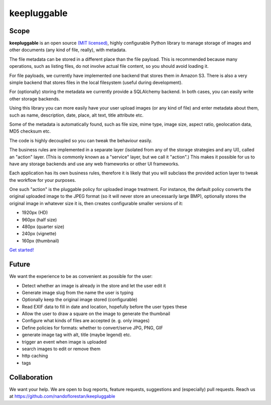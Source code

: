 ============
keepluggable
============

Scope
=====

**keepluggable** is an open source
`(MIT licensed) <http://github.com/nandoflorestan/keepluggable/blob/master/docs/LICENSE.rst>`_,
highly configurable Python library to manage storage of images and
other documents (any kind of file, really), with metadata.

The file metadata can be stored in a different place than the file payload.
This is recommended because many operations, such as listing files,
do not involve actual file content, so you should avoid loading it.

For file payloads, we currently have implemented one backend that stores
them in Amazon S3. There is also a very simple backend that stores
files in the local filesystem (useful during development).

For (optionally) storing the metadata we currently provide a SQLAlchemy
backend. In both cases, you can easily write other storage backends.

Using this library you can more easily have your user upload images
(or any kind of file) and enter metadata about them, such as name,
description, date, place, alt text, title attribute etc.

Some of the metadata is automatically found, such as file size, mime type,
image size, aspect ratio, geolocation data, MD5 checksum etc.

The code is highly decoupled so you can tweak the behaviour easily.

The business rules are implemented in a separate layer
(isolated from any of the storage strategies and any UI),
called an "action" layer. (This is commonly known as a "service" layer,
but we call it "action".) This makes it possible for us to have any
storage backends and use any web frameworks or other UI frameworks.

Each application has its own business rules, therefore it is likely that
you will subclass the provided action layer to tweak the workflow for
your purposes.

One such "action" is the pluggable policy for uploaded image treatment.
For instance, the default policy converts the original uploaded image
to the JPEG format (so it will never store an unecessarily large BMP),
optionally stores the original image in whatever size it is, then
creates configurable smaller versions of it:

- 1920px (HD)
- 960px (half size)
- 480px (quarter size)
- 240px (vignette)
- 160px (thumbnail)

`Get started! <http://github.com/nandoflorestan/keepluggable/blob/master/docs/getting-started.rst>`_


Future
======

We want the experience to be as convenient as possible for the user:

- Detect whether an image is already in the store and let the user edit it
- Generate image slug from the name the user is typing
- Optionally keep the original image stored (configurable)
- Read EXIF data to fill in date and location, hopefully before the user types these
- Allow the user to draw a square on the image to generate the thumbnail
- Configure what kinds of files are accepted (e. g. only images)
- Define policies for formats: whether to convert/serve JPG, PNG, GIF
- generate image tag with alt, title (maybe legend) etc.
- trigger an event when image is uploaded
- search images to edit or remove them
- http caching
- tags


Collaboration
=============

We want your help. We are open to bug reports, feature requests, suggestions
and (especially) pull requests. Reach us at
https://github.com/nandoflorestan/keepluggable
